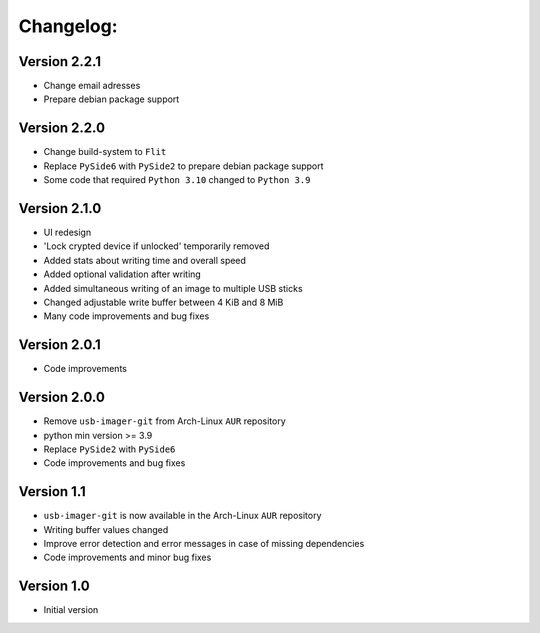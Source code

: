 Changelog:
==========

Version 2.2.1
-------------

* Change email adresses
* Prepare debian package support

Version 2.2.0
-------------

* Change build-system to ``Flit``
* Replace ``PySide6`` with ``PySide2`` to prepare debian package support
* Some code that required ``Python 3.10`` changed to ``Python 3.9``

Version 2.1.0
-------------

* UI redesign
* 'Lock crypted device if unlocked' temporarily removed
* Added stats about writing time and overall speed
* Added optional validation after writing
* Added simultaneous writing of an image to multiple USB sticks
* Changed adjustable write buffer between 4 KiB and 8 MiB
* Many code improvements and bug fixes

Version 2.0.1
-------------

* Code improvements

Version 2.0.0
-------------

* Remove ``usb-imager-git`` from Arch-Linux ``AUR`` repository
* python min version >= 3.9
* Replace ``PySide2`` with ``PySide6``
* Code improvements and bug fixes

Version 1.1
-----------

* ``usb-imager-git`` is now available in the Arch-Linux ``AUR`` repository
* Writing buffer values changed
* Improve error detection and error messages in case of missing dependencies
* Code improvements and minor bug fixes

Version 1.0
-----------

* Initial version
